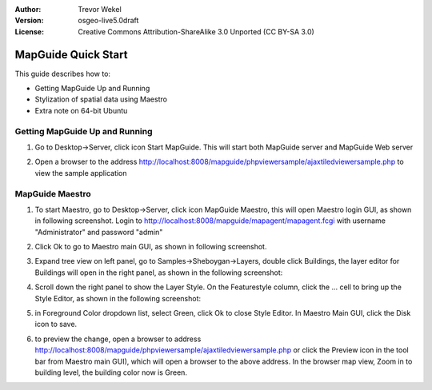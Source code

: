 :Author: Trevor Wekel
:Version: osgeo-live5.0draft
:License: Creative Commons Attribution-ShareAlike 3.0 Unported  (CC BY-SA 3.0)

.. _mapguide-quickstart:

.. image:: ../../images/project_logos/logo-MapGuideOS.png
  :scale: 100 %
  :alt: project logo
  :align: right 

MapGuide Quick Start 
====================

This guide describes how to:

* Getting MapGuide Up and Running 
* Stylization of spatial data using Maestro 
* Extra note on 64-bit Ubuntu  

Getting MapGuide Up and Running
-------------------------------

1. Go to Desktop->Server, click icon Start MapGuide. This will start both MapGuide server and MapGuide Web server

.. image:: ../../images/screenshots/1024x768/mapguide_desktopIcons.png
  :scale: 50 %
  :alt: mapguide desktop icons
  :align: center 

2. Open a browser to the address http://localhost:8008/mapguide/phpviewersample/ajaxtiledviewersample.php to view the sample application 

.. image:: ../../images/screenshots/1024x768/mapguide_viewer.png
  :scale: 50 %
  :alt: mapguide desktop icons
  :align: center

MapGuide Maestro
----------------

1. To start Maestro, go to Desktop->Server, click icon MapGuide Maestro, this will open Maestro login GUI, as shown in following screenshot. Login to http://localhost:8008/mapguide/mapagent/mapagent.fcgi with username "Administrator" and password "admin" 

.. image:: ../../images/screenshots/1024x768/mapguide_maestroLogin.png
  :scale: 50%
  :alt: screenshot
  :align: center
 
2. Click Ok to go to Maestro main GUI, as shown in following screenshot.

.. image:: ../../images/screenshots/1024x768/mapguide_maestroMain.png
   :scale: 50%
   :alt: mapguide maestro main GUI
   :align: center

3. Expand tree view on left panel, go to Samples->Sheboygan->Layers, double click Buildings, the layer editor for Buildings will open in the right panel, as shown in the following screenshot:

.. image:: ../../images/screenshots/1024x768/mapguide_maestroLayerFeatures.png
   :scale: 50%
   :alt: mapguide maestro layer features
   :align: center

4. Scroll down the right panel to show the Layer Style. On the Featurestyle column, click the ... cell to bring up the Style Editor, as shown in the following screenshot: 

.. image:: ../../images/screenshots/1024x768/mapguide_maestroLayerStyle.png
   :scale: 50%
   :alt: mapguide maestro layer stype panel
   :align: center

.. image:: ../../images/screenshots/1024x768/mapguide_maestroStyleEditor.png
   :scale: 50%
   :alt: mapguide maestro color chooser
   :align: center

5. in Foreground Color dropdown list, select Green, click Ok to close Style Editor. In Maestro Main GUI, click the Disk icon to save. 

.. image:: ../../images/screenshots/1024x768/mapguide_maestroSaveIcon.png
   :scale: 50%
   :alt: mapguide maestro Save icon 
   :align: center

6. to preview the change, open a browser to address http://localhost:8008/mapguide/phpviewersample/ajaxtiledviewersample.php or click the Preview icon in the tool bar from Maestro main GUI), which will open a browser to the above address. In the browser map view, Zoom in to building level, the building color now is Green. 

.. image:: ../../images/screenshots/1024x768/mapguide_buildingColorBeforeChanging.png
   :scale: 50%
   :alt: Building color is grey 
   :align: center

.. image:: ../../images/screenshots/1024x768/mapguide_buildingColorAfterChanging.png
   :scale: 50%
   :alt: Building color is green 
   :align: center

